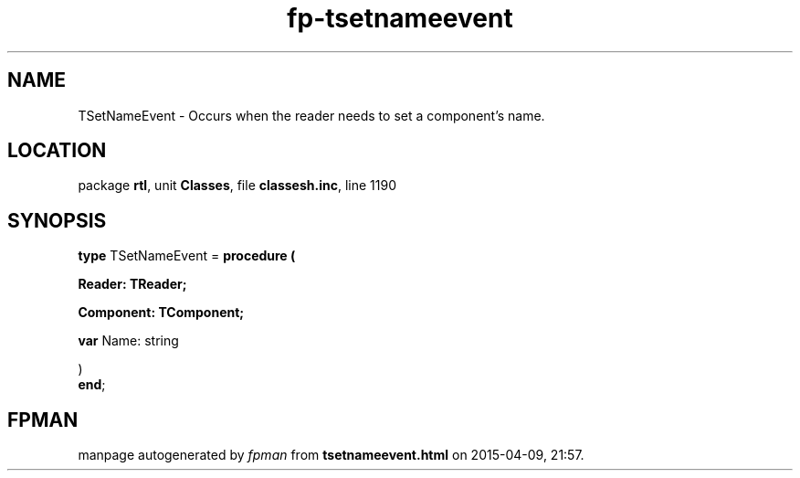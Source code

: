 .\" file autogenerated by fpman
.TH "fp-tsetnameevent" 3 "2014-03-14" "fpman" "Free Pascal Programmer's Manual"
.SH NAME
TSetNameEvent - Occurs when the reader needs to set a component's name.
.SH LOCATION
package \fBrtl\fR, unit \fBClasses\fR, file \fBclassesh.inc\fR, line 1190
.SH SYNOPSIS
\fBtype\fR TSetNameEvent = \fBprocedure (


 Reader: TReader;


 Component: TComponent;


 \fBvar \fRName: string


)\fR
.br
\fBend\fR;
.SH FPMAN
manpage autogenerated by \fIfpman\fR from \fBtsetnameevent.html\fR on 2015-04-09, 21:57.


